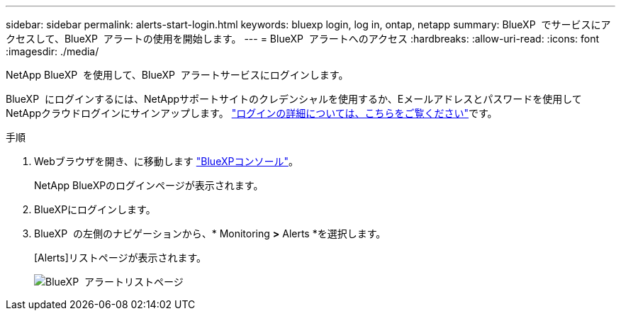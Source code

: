 ---
sidebar: sidebar 
permalink: alerts-start-login.html 
keywords: bluexp login, log in, ontap, netapp 
summary: BlueXP  でサービスにアクセスして、BlueXP  アラートの使用を開始します。 
---
= BlueXP  アラートへのアクセス
:hardbreaks:
:allow-uri-read: 
:icons: font
:imagesdir: ./media/


[role="lead"]
NetApp BlueXP  を使用して、BlueXP  アラートサービスにログインします。

BlueXP  にログインするには、NetAppサポートサイトのクレデンシャルを使用するか、Eメールアドレスとパスワードを使用してNetAppクラウドログインにサインアップします。 https://docs.netapp.com/us-en/cloud-manager-setup-admin/task-logging-in.html["ログインの詳細については、こちらをご覧ください"^]です。

.手順
. Webブラウザを開き、に移動します https://console.bluexp.netapp.com/["BlueXPコンソール"^]。
+
NetApp BlueXPのログインページが表示されます。

. BlueXPにログインします。
. BlueXP  の左側のナビゲーションから、* Monitoring *>* Alerts *を選択します。
+
[Alerts]リストページが表示されます。

+
image:alerts-dashboard.png["BlueXP  アラートリストページ"]


